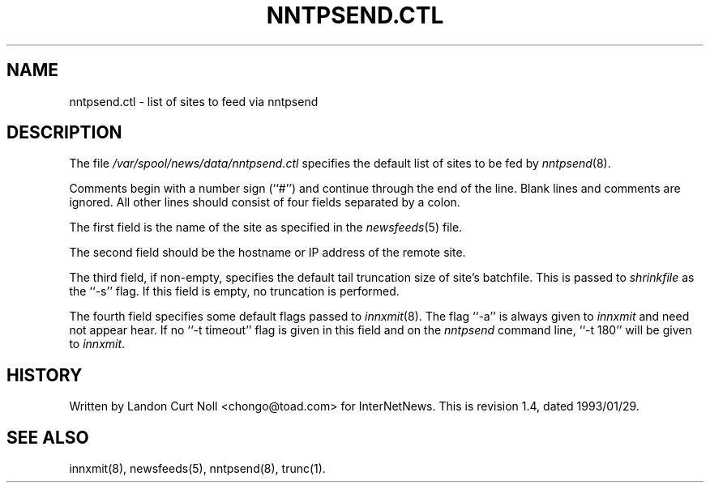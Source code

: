 .TH NNTPSEND.CTL 5
.SH NAME
nntpsend.ctl \- list of sites to feed via nntpsend
.SH DESCRIPTION
The file
.\" =()<.I @<_PATH_NEWSLIB>@/nntpsend.ctl>()=
.I /var/spool/news/data/nntpsend.ctl
specifies the default list of sites to be fed by
.IR nntpsend (8).
.PP
Comments begin with a number sign (``#'') and continue through the end
of the line.
Blank lines and comments are ignored.
All other lines should consist of four fields separated by a colon.
.PP
The first field is the name of the site as specified in the
.IR newsfeeds (5)
file.
.PP
The second field should be the hostname or IP address of the remote site.
.PP
The third field, if non-empty, specifies the default tail truncation size of
site's batchfile.
This is passed to
.I shrinkfile
as the ``\-s'' flag.
If this field is empty, no truncation is performed.
.PP
The fourth field specifies some default flags passed to
.IR innxmit (8).
The flag ``\-a'' is always given to
.I innxmit
and need not appear hear.
If no ``\-t timeout'' flag is given in this field and on the
.I nntpsend
command line, ``\-t\ 180'' will be given to
.IR innxmit .
.SH HISTORY
Written by Landon Curt Noll <chongo@toad.com> for InterNetNews.
.de R$
This is revision \\$3, dated \\$4.
..
.R$ $Id: nntpsend.ctl.5,v 1.4 1993/01/29 16:43:10 rsalz Exp $
.SH "SEE ALSO"
innxmit(8), newsfeeds(5), nntpsend(8), trunc(1).
